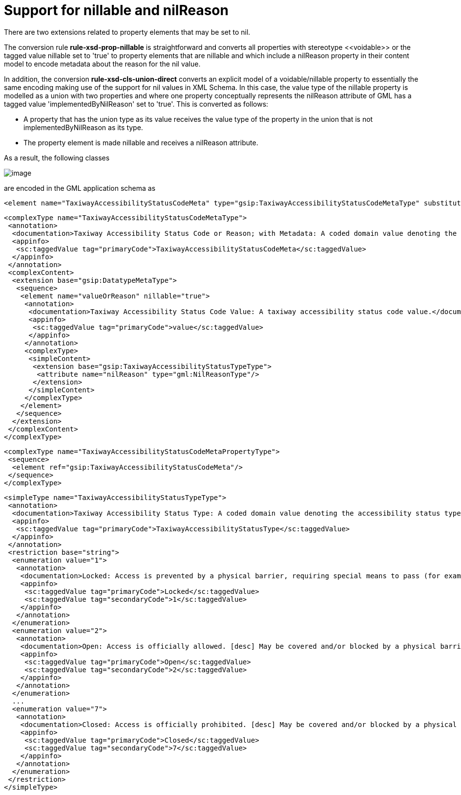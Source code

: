 :doctype: book
:encoding: utf-8
:lang: en
:toc: macro
:toc-title: Table of contents
:toclevels: 5

:toc-position: left

:appendix-caption: Annex

:numbered:
:sectanchors:
:sectnumlevels: 5
:nofooter:

[[Support_for_nillable_and_nilReason]]
= Support for nillable and nilReason

There are two extensions related to property elements that may be set to
nil.

The conversion rule *rule-xsd-prop-nillable* is straightforward and
converts all properties with stereotype \<<voidable>> or the tagged value
nillable set to 'true' to property elements that are nillable and which
include a nilReason property in their content model to encode metadata
about the reason for the nil value.

In addition, the conversion *rule-xsd-cls-union-direct* converts an
explicit model of a voidable/nillable property to essentially the same
encoding making use of the support for nil values in XML Schema. In this
case, the value type of the nillable property is modelled as a union
with two properties and where one property conceptually represents the
nilReason attribute of GML has a tagged value 'implementedByNilReason'
set to 'true'. This is converted as follows:

* A property that has the union type as its value receives the value
type of the property in the union that is not implementedByNilReason as
its type.
* The property element is made nillable and receives a nilReason
attribute.

As a result, the following classes

image::../../images/union-direct.png[image]

are encoded in the GML application schema as

[source,xml,linenumbers]
----------
<element name="TaxiwayAccessibilityStatusCodeMeta" type="gsip:TaxiwayAccessibilityStatusCodeMetaType" substitutionGroup="gsip:DatatypeMeta"/>
----------

[source,xml,linenumbers]
----------
<complexType name="TaxiwayAccessibilityStatusCodeMetaType">
 <annotation>
  <documentation>Taxiway Accessibility Status Code or Reason; with Metadata: A coded domain value denoting the accessibility status type of a taxiway, accompanied by the reason that the value may be absent and associated metadata.</documentation>
  <appinfo>
   <sc:taggedValue tag="primaryCode">TaxiwayAccessibilityStatusCodeMeta</sc:taggedValue>
  </appinfo>
 </annotation>
 <complexContent>
  <extension base="gsip:DatatypeMetaType">
   <sequence>
    <element name="valueOrReason" nillable="true">
     <annotation>
      <documentation>Taxiway Accessibility Status Code Value: A taxiway accessibility status code value.</documentation>
      <appinfo>
       <sc:taggedValue tag="primaryCode">value</sc:taggedValue>
      </appinfo>
     </annotation>
     <complexType>
      <simpleContent>
       <extension base="gsip:TaxiwayAccessibilityStatusTypeType">
        <attribute name="nilReason" type="gml:NilReasonType"/>
       </extension>
      </simpleContent>
     </complexType>
    </element>
   </sequence>
  </extension>
 </complexContent>
</complexType>
----------

[source,xml,linenumbers]
----------
<complexType name="TaxiwayAccessibilityStatusCodeMetaPropertyType">
 <sequence>
  <element ref="gsip:TaxiwayAccessibilityStatusCodeMeta"/>
 </sequence>
</complexType>
----------

[source,xml,linenumbers]
----------
<simpleType name="TaxiwayAccessibilityStatusTypeType">
 <annotation>
  <documentation>Taxiway Accessibility Status Type: A coded domain value denoting the accessibility status type of a taxiway.</documentation>
  <appinfo>
   <sc:taggedValue tag="primaryCode">TaxiwayAccessibilityStatusType</sc:taggedValue>
  </appinfo>
 </annotation>
 <restriction base="string">
  <enumeration value="1">
   <annotation>
    <documentation>Locked: Access is prevented by a physical barrier, requiring special means to pass (for example: a key).</documentation>
    <appinfo>
     <sc:taggedValue tag="primaryCode">Locked</sc:taggedValue>
     <sc:taggedValue tag="secondaryCode">1</sc:taggedValue>
    </appinfo>
   </annotation>
  </enumeration>
  <enumeration value="2">
   <annotation>
    <documentation>Open: Access is officially allowed. [desc] May be covered and/or blocked by a physical barrier that is temporarily passable.</documentation>
    <appinfo>
     <sc:taggedValue tag="primaryCode">Open</sc:taggedValue>
     <sc:taggedValue tag="secondaryCode">2</sc:taggedValue>
    </appinfo>
   </annotation>
  </enumeration>
  ...
  <enumeration value="7">
   <annotation>
    <documentation>Closed: Access is officially prohibited. [desc] May be covered and/or blocked by a physical barrier.</documentation>
    <appinfo>
     <sc:taggedValue tag="primaryCode">Closed</sc:taggedValue>
     <sc:taggedValue tag="secondaryCode">7</sc:taggedValue>
    </appinfo>
   </annotation>
  </enumeration>
 </restriction>
</simpleType>
----------

 
